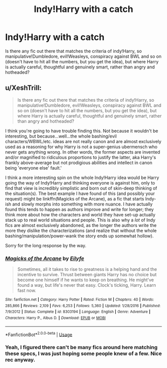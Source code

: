 #+TITLE: Indy!Harry with a catch

* Indy!Harry with a catch
:PROPERTIES:
:Author: AnIndividualist
:Score: 2
:DateUnix: 1571710017.0
:DateShort: 2019-Oct-22
:FlairText: Request
:END:
Is there any fic out there that matches the criteria of indy!Harry, so manipulative!Dumbledore, evil!Weasleys, conspiracy against BWL and so on (doesn't have to hit all the numbers, but you get the idea), but where Harry is actually careful, thoughtful and genuinely smart, rather than angry and hotheaded?


** u/XeshTrill:
#+begin_quote
  Is there any fic out there that matches the criteria of indy!Harry, so manipulative!Dumbledore, evil!Weasleys, conspiracy against BWL and so on (doesn't have to hit all the numbers, but you get the idea), but where Harry is actually careful, thoughtful and genuinely smart, rather than angry and hotheaded?
#+end_quote

I think you're going to have trouble finding this. Not because it wouldn't be interesting, but because...well...the whole bashing/evil characters/WBWL/etc. ideas are not really canon and are almost exclusively used as a reasoning for why Harry is not a super-genius ubermensch who never gets anything wrong. In other words, the former aspects are invented and/or magnified to ridiculous proportions to justify the latter, aka Harry's frankly above-average but not prodigious abilities and intellect in canon being 'everyone else' fault.'

I think a more interesting spin on the whole Indy!Harry idea would be Harry going the way of Indy!Harry and thinking everyone is against him, only to find that view is incredibly simplistic and born out of skin-deep thinking of the situation(s). The best example I have found of this (and possibly your request) might be linkffn(Magicks of the Arcane), as a fic that starts Indy-ish and slowly morphs into something with more nuance. I have actually found this tends to happen as authors improve and write for longer; they think more about how the characters and world they have set-up actually stack up to real world situations and people. This is also why a /lot/ of Indy fics are almost exclusively abandoned, as the longer the authors write the more they dislike the characterizations (and realize that without the whole bashing/manipulation/power-wank the story ends up somewhat hollow).

Sorry for the long response by the way.
:PROPERTIES:
:Author: XeshTrill
:Score: 1
:DateUnix: 1571754590.0
:DateShort: 2019-Oct-22
:END:

*** [[https://www.fanfiction.net/s/8303194/1/][*/Magicks of the Arcane/*]] by [[https://www.fanfiction.net/u/2552465/Eilyfe][/Eilyfe/]]

#+begin_quote
  Sometimes, all it takes to rise to greatness is a helping hand and the incentive to survive. Thrust between giants Harry has no choice but become one himself if he wants to keep on breathing. He might've found a way, but life's never that easy. Clock's ticking, Harry. Learn fast now.
#+end_quote

^{/Site/:} ^{fanfiction.net} ^{*|*} ^{/Category/:} ^{Harry} ^{Potter} ^{*|*} ^{/Rated/:} ^{Fiction} ^{M} ^{*|*} ^{/Chapters/:} ^{40} ^{*|*} ^{/Words/:} ^{285,866} ^{*|*} ^{/Reviews/:} ^{2,109} ^{*|*} ^{/Favs/:} ^{6,253} ^{*|*} ^{/Follows/:} ^{5,360} ^{*|*} ^{/Updated/:} ^{1/28/2016} ^{*|*} ^{/Published/:} ^{7/9/2012} ^{*|*} ^{/Status/:} ^{Complete} ^{*|*} ^{/id/:} ^{8303194} ^{*|*} ^{/Language/:} ^{English} ^{*|*} ^{/Genre/:} ^{Adventure} ^{*|*} ^{/Characters/:} ^{Harry} ^{P.,} ^{Albus} ^{D.} ^{*|*} ^{/Download/:} ^{[[http://www.ff2ebook.com/old/ffn-bot/index.php?id=8303194&source=ff&filetype=epub][EPUB]]} ^{or} ^{[[http://www.ff2ebook.com/old/ffn-bot/index.php?id=8303194&source=ff&filetype=mobi][MOBI]]}

--------------

*FanfictionBot*^{2.0.0-beta} | [[https://github.com/tusing/reddit-ffn-bot/wiki/Usage][Usage]]
:PROPERTIES:
:Author: FanfictionBot
:Score: 1
:DateUnix: 1571754615.0
:DateShort: 2019-Oct-22
:END:


*** Yeah, I figured there can't be many fics around here matching these specs, I was just hoping some people knew of a few. Nice rec anyway.
:PROPERTIES:
:Author: AnIndividualist
:Score: 1
:DateUnix: 1571755036.0
:DateShort: 2019-Oct-22
:END:
